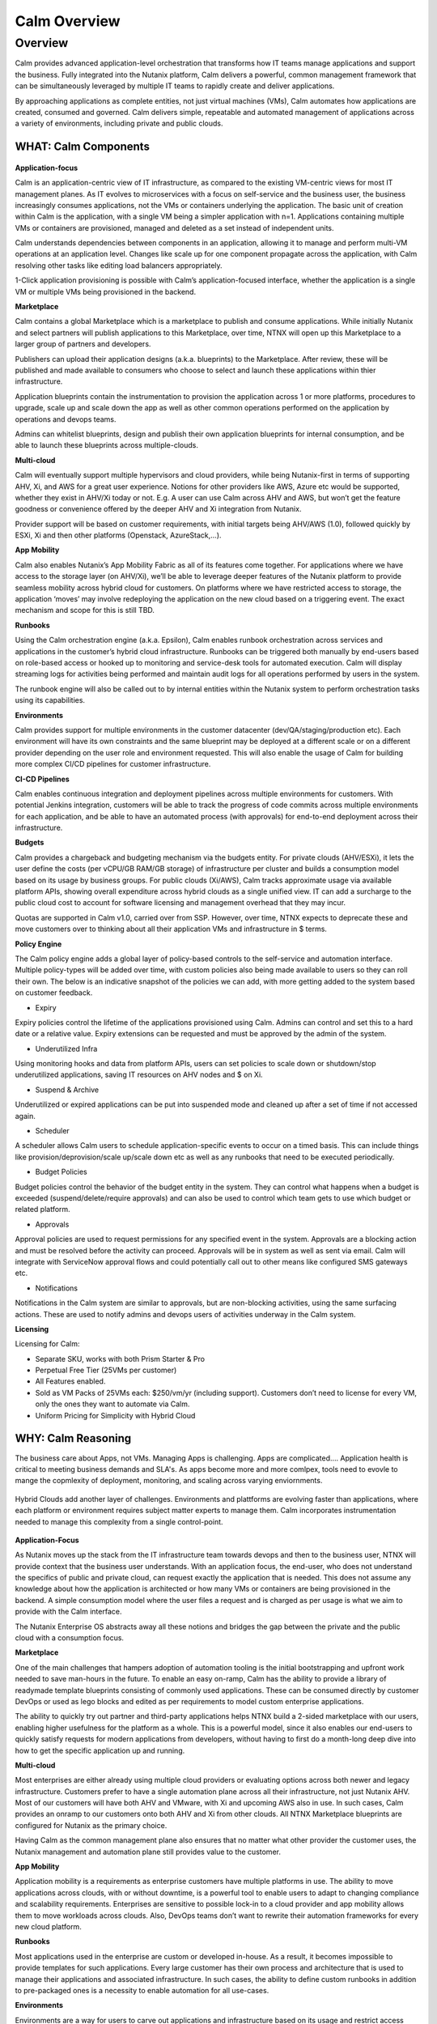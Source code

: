 .. _calm_overview:

-------------
Calm Overview
-------------

Overview
++++++++

Calm provides advanced application-level orchestration that transforms how IT teams manage applications and support the business. Fully integrated into the Nutanix platform, Calm delivers a powerful, common management framework that can be simultaneously leveraged by multiple IT teams to rapidly create and deliver applications.

By approaching applications as complete entities, not just virtual machines (VMs), Calm automates how applications are created, consumed and governed. Calm delivers simple, repeatable and automated management of applications across a variety of environments, including private and public clouds.


WHAT: Calm Components
***********************

.. figure:: http://s3.nutanixworkshops.com/calm/nucalm/image10.png

**Application-focus**

Calm is an application-centric view of IT infrastructure, as compared to the existing VM-centric views for most IT management planes. As IT evolves to microservices with a focus on self-service and the business user, the business increasingly consumes applications, not the VMs or containers underlying the application. The basic unit of creation within Calm is the application, with a single VM being a simpler application with n=1. Applications containing multiple VMs or containers are provisioned, managed and deleted as a set instead of independent units.

Calm understands dependencies between components in an application, allowing it to manage and perform multi-VM operations at an application level. Changes like scale up for one component propagate across the application, with Calm resolving other tasks like editing load balancers appropriately.

1-Click application provisioning is possible with Calm’s application-focused interface, whether the application is a single VM or multiple VMs being provisioned in the backend.

**Marketplace**

Calm contains a global Marketplace which is a marketplace to publish and consume applications. While initially Nutanix and select partners will publish applications to this Marketplace, over time, NTNX will open up this Marketplace to a larger group of partners and developers.

Publishers can upload their application designs (a.k.a. blueprints) to the Marketplace. After review, these will be published and made available to consumers who choose to select and launch these applications within thier infrastructure.

Application blueprints contain the instrumentation to provision the application across 1 or more platforms, procedures to upgrade, scale up and scale down the app as well as other common operations performed on the application by operations and devops teams.

Admins can whitelist blueprints, design and publish their own application blueprints for internal consumption, and be able to launch these blueprints across multiple-clouds.

**Multi-cloud**

Calm will eventually support multiple hypervisors and cloud providers, while being Nutanix-first in terms of supporting AHV, Xi, and AWS for a great user experience. Notions for other providers like AWS, Azure etc would be supported, whether they exist in AHV/Xi today or not. E.g. A user can use Calm across AHV and AWS, but won’t get the feature goodness or convenience offered by the deeper AHV and Xi integration from Nutanix.

Provider support will be based on customer requirements, with initial targets being AHV/AWS (1.0), followed quickly by ESXi, Xi and then other platforms (Openstack, AzureStack,…).

**App Mobility**

Calm also enables Nutanix’s App Mobility Fabric as all of its features come together. For applications where we have access to the storage layer (on AHV/Xi), we’ll be able to leverage deeper features of the Nutanix platform to provide seamless mobility across hybrid cloud for customers. On platforms where we have restricted access to storage, the application ‘moves’ may involve redeploying the application on the new cloud based on a triggering event. The exact mechanism and scope for this is still TBD.

**Runbooks**

Using the Calm orchestration engine (a.k.a. Epsilon), Calm enables runbook orchestration across services and applications in the customer’s hybrid cloud infrastructure. Runbooks can be triggered both manually by end-users based on role-based access or hooked up to monitoring and service-desk tools for automated execution. Calm will display streaming logs for activities being performed and maintain audit logs for all operations performed by users in the system.

The runbook engine will also be called out to by internal entities within the Nutanix system to perform orchestration tasks using its capabilities.

**Environments**

Calm provides support for multiple environments in the customer datacenter (dev/QA/staging/production etc). Each environment will have its own constraints and the same blueprint may be deployed at a different scale or on a different provider depending on the user role and environment requested. This will also enable the usage of Calm for building more complex CI/CD pipelines for customer infrastructure.

**CI-CD Pipelines**

Calm enables continuous integration and deployment pipelines across multiple environments for customers. With potential Jenkins integration, customers will be able to track the progress of code commits across multiple environments for each application, and be able to have an automated process (with approvals) for end-to-end deployment across their infrastructure.

**Budgets**

Calm provides a chargeback and budgeting mechanism via the budgets entity. For private clouds (AHV/ESXi), it lets the user define the costs (per vCPU/GB RAM/GB storage) of infrastructure per cluster and builds a consumption model based on its usage by business groups. For public clouds (Xi/AWS), Calm tracks approximate usage via available platform APIs, showing overall expenditure across hybrid clouds as a single unified view. IT can add a surcharge to the public cloud cost to account for software licensing and management overhead that they may incur.

Quotas are supported in Calm v1.0, carried over from SSP. However, over time, NTNX expects to deprecate these and move customers over to thinking about all their application VMs and infrastructure in $ terms.

**Policy Engine**

The Calm policy engine adds a global layer of policy-based controls to the self-service and automation interface. Multiple policy-types will be added over time, with custom policies also being made available to users so they can roll their own. The below is an indicative snapshot of the policies we can add, with more getting added to the system based on customer feedback.

- Expiry

Expiry policies control the lifetime of the applications provisioned using Calm. Admins can control and set this to a hard date or a relative value. Expiry extensions can be requested and must be approved by the admin of the system.

- Underutilized Infra

Using monitoring hooks and data from platform APIs, users can set policies to scale down or shutdown/stop underutilized applications, saving IT resources on AHV nodes and $ on Xi.

- Suspend & Archive

Underutilized or expired applications can be put into suspended mode and cleaned up after a set of time if not accessed again.

- Scheduler

A scheduler allows Calm users to schedule application-specific events to occur on a timed basis. This can include things like provision/deprovision/scale up/scale down etc as well as any runbooks that need to be executed periodically.

- Budget Policies

Budget policies control the behavior of the budget entity in the system. They can control what happens when a budget is exceeded (suspend/delete/require approvals) and can also be used to control which team gets to use which budget or related platform.

- Approvals

Approval policies are used to request permissions for any specified event in the system. Approvals are a blocking action and must be resolved before the activity can proceed. Approvals will be in system as well as sent via email. Calm will integrate with ServiceNow approval flows and could potentially call out to other means like configured SMS gateways etc.

- Notifications

Notifications in the Calm system are similar to approvals, but are non-blocking activities, using the same surfacing actions. These are used to notify admins and devops users of activities underway in the Calm system.

**Licensing**

Licensing for Calm:

- Separate SKU, works with both Prism Starter & Pro

- Perpetual Free Tier (25VMs per customer)

- All Features enabled.

- Sold as VM Packs of 25VMs each:  $250/vm/yr (including support).  Customers don’t need to license for every VM, only the ones they want to automate via Calm.

- Uniform Pricing for Simplicity with Hybrid Cloud

WHY: Calm Reasoning
*********************

The business care about Apps, not VMs.  Managing Apps is challenging. Apps are complicated…. Application health is critical to meeting business demands and SLA's.  As apps become more and more comlpex, tools need to evovle to mange the copmlexity of deployment, monitoring, and scaling across varying enviornments.

.. figure:: http://s3.nutanixworkshops.com/calm/nucalm/image18.png

Hybrid Clouds add another layer of challenges.  Environments and plattforms are evolving faster than applications, where each platform or environment requires subject matter experts to manage them.  Calm incorporates instrumentation needed to manage this complexity from a single control-point.

.. figure:: http://s3.nutanixworkshops.com/calm/nucalm/image19.png

**Application-Focus**

As Nutanix moves up the stack from the IT infrastructure team towards devops and then to the business user, NTNX will provide context that the business user understands. With an application focus, the end-user, who does not understand the specifics of public and private cloud, can request exactly the application that is needed. This does not assume any knowledge about how the application is architected or how many VMs or containers are being provisioned in the backend. A simple consumption model where the user files a request and is charged as per usage is what we aim to provide with the Calm interface.

The Nutanix Enterprise OS abstracts away all these notions and bridges the gap between the private and the public cloud with a consumption focus.

**Marketplace**

One of the main challenges that hampers adoption of automation tooling is the initial bootstrapping and upfront work needed to save man-hours in the future. To enable an easy on-ramp, Calm has the ability to provide a library of readymade template blueprints consisting of commonly used applications. These can be consumed directly by customer DevOps or used as lego blocks and edited as per requirements to model custom enterprise applications.

The ability to quickly try out partner and third-party applications helps NTNX build a 2-sided marketplace with our users, enabling higher usefulness for the platform as a whole. This is a powerful model, since it also enables our end-users to quickly satisfy requests for modern applications from developers, without having to first do a month-long deep dive into how to get the specific application up and running.

**Multi-cloud**

Most enterprises are either already using multiple cloud providers or evaluating options across both newer and legacy infrastructure. Customers prefer to have a single automation plane across all their infrastructure, not just Nutanix AHV. Most of our customers will have both AHV and VMware, with Xi and upcoming AWS also in use. In such cases, Calm provides an onramp to our customers onto both AHV and Xi from other clouds. All NTNX Marketplace blueprints are configured for Nutanix as the primary choice.

Having Calm as the common management plane also ensures that no matter what other provider the customer uses, the Nutanix management and automation plane still provides value to the customer.

**App Mobility**

Application mobility is a requirements as enterprise customers have multiple platforms in use. The ability to move applications across clouds, with or without downtime, is a powerful tool to enable users to adapt to changing compliance and scalability requirements. Enterprises are sensitive to possible lock-in to a cloud provider and app mobility allows them to move workloads across clouds. Also, DevOps teams don’t want to rewrite their automation frameworks for every new cloud platform.

**Runbooks**

Most applications used in the enterprise are custom or developed in-house. As a result, it becomes impossible to provide templates for such applications. Every large customer has their own process and architecture that is used to manage their applications and associated infrastructure. In such cases, the ability to define custom runbooks in addition to pre-packaged ones is a necessity to enable automation for all use-cases.

**Environments**

Environments are a way for users to carve out applications and infrastructure based on its usage and restrict access permissions for different teams. Different constraints may apply on an environment basis and may even have access to different infrastructure.

**CI-CD Pipelines**

The CI-CD pipeline is used to track code promotion and build automation/testing across multiple environments. DevOps teams usually work across environments and require a single plane to track progress of code changes and testing across multiple environments in an enterprise.

**Budgets**

Budgets are an important component of self-service, since admins need to track usage of infrastructure across users and teams in the enterprise. With hybrid cloud becoming the norm, IT must be able to normalize and track usage across both public and private clouds in $ terms. Introducing usage tracking and accountability via budgets also ensures that teams use infrastructure judiciously, returning resources back to IT once they are no longer in use rather than hoarding infrastructure.

**Policy Engine**

The policy engine was born from the realization that business rules and infrastructure rules should not be mixed. Traditional automation bakes in business rules into each automation process and script. However, this means that any single change in business rules requires changes to multiple scripts that reference that particular process. For this reason, the policy engine is a separate layer that constrains what actions can be performed on infrastructure, enabling IT to maintain oversight while still enabling self-service and automation.

**Competition**

Calm is an opinionated and UX-first automation layer that enables NTNX customers to manage their federated infrastructure.

NTNX competition in the automation and orchestration plane is NOT VMware vRA. As we launch Xi and bring Calm to Prism on-prem and the Xi control plane, the competition will be AWS foremost, with the possibility of smaller startups out-innovating NTNX as a company. This is why Calm is not be benchmarked to vRA features, though NTNX will prioritize features as per customer requirements for the Entery.


Key Terms
*********

Brief definition of key terms used in document.

**Infrastructure**

Infrastructure is plain-jane infrastructure comprised of IaaS, consisting of Compute, Network & Storage. Infrastructure is
dumb and does not understand the applications running on top of it. Infrastructure can be provided by multiple Providers.
Some of these providers are in-house captive, some are pay-as-you-go utility providers. Irrespective of origin all
infrastructure costs real dollars to run per unit-of-time. Some infrastructure comes with (practically) infinite capacity
vs others have hard limits. A good analogy is energy consumption from Electricity companies vs having on-prem Diesel
Generators. Examples are AWS, vCenter, Azure.

**Service**

A component of the application e.g. a VM.

**Action**

Application or service-level workflow.

- “Create” action will deploy the application.
- “Delete” action will … ?  Yes, reverse the “Create” action and delete VMs.

**Projects**

Used for access control and RBAC.

**Settings**

- Cloud connectors.
- Enable/disable Marketplace.


**Blueprints**

Blueprints are App Recipes. These recipes encompass App Architecture, Infrastructure choices, Provisioning & Deployment steps, App Bits, Command steps, Monitoring endpoints, Remediation steps, Licensing & Monetization, Policies. Every time a Blueprint is executed it gives rise to an App.

.. figure:: http://s3.nutanixworkshops.com/calm/nucalm/image8.png

**App**

App is a deployed Blueprint. Every time a Blueprint runs it creates a new App instance. Apps have their own life cycle.

Also could be considered as a collection of 1 or more VMs managed by Calm.

E.g. a typical dynamic website.

- Web Server (NGINX/Apache/IIS).
- Database server (MariaDB/MySQL/MSSQL).


An App has the following life cycle steps:

1. Instantiation: A blueprint is instantiated to setup the application. Instantiation is

   i. Provision the Infrastructure components (compute, storage, network)

   ii.	Fetch the App Bits
   iii.	Deploy & Configure the App Bits on infrastructure components
   iv.	Run the Sanity Checks

2. Running: After instantiation, the App is up and running. In running stage the application needs periodic Command steps to keep it healthy and operational. These include upgrades, scale-up, scale-down, start, stop, backup (i.e. common App specific actions defined in the blueprint).

3. Destruction: At a certain point the instantiated App is no longer useful. A destruction (or delete) operation undoes all the creation steps, makes sure all the tied up resources (Infrastructure) is returned to the common pool


**Blueprint Components**

The visual design & content of your application.  Where all application specs are laid out.

Important components:

1. App Architecture:

App architecture specifies how the different components in the target App are connected. This comprises of nodes of different types (compute, storage, network) and the connections between them.

2. Infrastructure choices:

Any useful blueprint needs Infrastructure for instantiation. A blueprint can specify the exact infrastructure needed (n AWS VM, m Nutanix VM), a predefined palette or can be completely left to user to specify at instantiation time (late binding). The blueprint developer can also specify policies (or constraints) on the type of infrastructure needed. The platform will not let a blueprint be instantiated if the policies are not met. Other additional policies can be overlaid on the blueprint specified ones later, depending on the organisation setup.

3. Provisioning steps:

Provisioning is the action of creating infrastructure components (VMs, Firewalls, Containers, Storage,...). Provisioning is usually performed by calling out the Provider specific APIs or commands.

4. App Bits:

App Bits are the actual software needed for the application to run. A blueprint should have URIs pointing to repositories from where the actual bits are fetched. A blueprint should not bundle the application bits, for size & IP concerns.

5. Deployment steps:

Deployment steps are the commands/scripts needed to setup the App bits to run on the provisioned infrastructure. These are the steps run on each node of infrastructure to setup the node-specific software. Since some of these nodes are virtual endpoints (S3 buckets) these steps can also be specified in terms of API operations that virtual endpoint supports.

6. Command Steps:

Command steps are common actions needed to maintain an application. Some of these steps run only on one node in the application while others are multi-node orchestrated flows. Examples include: upgrade, scale-up, scale-down, backup, restore, start, stop. Most of these Commands are specified by the Blueprint developer but the end consumer (with appropriate permissions) should be able to add more to simplify their common use-cases.

7. Monitoring Endpoints:

A blueprint optionally includes the steps needed to configure common monitoring solutions to setup monitoring for the newly deployed App. The blueprint specifies health checks and metrics along with warning & error thresholds for each node. In addition the blueprint specifies endpoints into the Calm platform where monitoring should feed alerts and other data.

8. Remediation steps:

Remediation steps are needed to get the App to a healthy stage after monitoring or Calm detects runtime errors or alerts. They are triggered by data from the underlying platform or monitoring endpoints.

9. Licensing & Monetization:

A blueprint needs to include machine-readable bits on its licensing restrictions. This informs Calm if the blueprint is editable or shareable by the consumer. Calm can hide the actual scripts from the consumer if  so specified. Monetization decides if the blueprint publisher charges a cost for using it. See Chargeback.

10. Policies:

Policies are requirements for other different components for a blueprint. Policies specify what meta-objectives have to be met for a successful instantiation and use. For example, a policy can specify that the desired App can be instantiated on on-prem Infrastructure, or that a specific node type always requires more than 4 GB RAM.


**Marketplace**

Marketplace is the exchange channel between blueprint publishers and consumers. Publishers upload or publish their blueprints to the Marketplace to make it available for Consumers. Consumers search/browse the Marketplace to find desired Blueprints and then (depending on other considerations) download and use them.

- Marketplace is ONLY for deployment automation and ease of use.
- BYOL: Customers need to input their own existing licenses into the apps.
- NTNX is NOT taking software business from channel.

Key Actors / Dramatis Persona
*****************************

1.	Publisher / Producer: The publisher is responsible for developing Blueprints.

2.	Consumer / Customer: The consumer uses the Blueprints to deploy and manage desired Apps.

3.	Infrastructure Admin (Admin): The Infrastructure Admin is responsible for buying, setting up and maintaining the IaaS. This includes one or more people in the IT group that maintain and run the Infrastructure Platforms. Examples are the vCenter Admin team, the Xi Admin team, The inhouse AWS Admin team.

4.	IT Admin (DevOps): The IT Admin manages Apps deployed on the Infrastructure (in contrast to Infrastructure Admins that manage the pure Infrastructure). The IT Admins also set organization IT policies to meet business goals.

5.	OOB Users: These are users who do not exist in the system but are needed for approvals, notifications


Marketplace
***********

In designing the NTNX App Store we have two main choices, with different mix-n-match possibilites:

1.	Vertically Integrated / Walled Garden Only Nutanix (and carefully vetted partners) are allowed to publish Blueprints (heavy regulation).

2.	Two-sided Open Market Third party publishers (ISV ) can publish Blueprints, subject to meeting objective criteria (lightweight regulation).

Two sided markets are notoriously hard to bootstrap. The usual approach is to create a high quality walled garden to build a customer base and then getting more third party producers in. This avoids the chicken and egg problem of bringing of both producers and consumers onboard at the same time.

We have an additional wrinkle in that Calm can be deployed in a completely isolated on-prem installations where the users might want to publish Blueprints for internal consumption.

.. figure:: http://s3.nutanixworkshops.com/calm/nucalm/image1.png

Functions of a Marketplace
**************************

**Discovery**

A Marketplace allows consumers to discover needed services. In our case customers should be able to search by various criteria and recommendations to find blueprints they are interested in.

**Reputation Metrics**

Marketplace keeps track of reputation, ratings & feedback of both producers and consumers. This greatly aids Discovery.

**Transaction Guarantees**

Marketplace provides transaction guarantees to producers and consumers when they enter into an exchange (when Blueprints are consumed or updated). If we allow monetization this guarantees the producer gets paid (in whatever virtual currency).

**Enforceable Property Rights**

Marketplace provides platform enforced intellectual property rights. This includes controls over if a Blueprint is shareable, editable, internals visible. Producers desire these guarantees for their IP.

**Support Forums**

Support forums provide a channel for the producers and consumers to interact outside of the produce-consume cycle. This helps in building communities and feeds into the reputation metrics.

**Costing and Chargeback / Monetization**

Marketplace lets consumers see the costs associated with a Blueprint, including upfront costs and ongoing running costs.

**Curation and Approvals**

Marketplace provides curation and approvals for consuming blueprints, enforced by the competent authorities. The competent authorities here include: Marketplace owners (Nutanix & on-prem admin), IT Admins & Platform Admins.


Publishers
**********

Publishers produce the Blueprints for use by Consumers.

**Publisher personas**

1.	Nutanix team
2.	Customer IT-Ops/DevOps team
3.	Customer Developers (for inhouse apps)
4.	Third Parties (ISV)

**Publisher Incentives**

Publishers have various overlapping incentives to build Blueprints.

1.	Enable Self Service for consumers within organization to reduce workload
2.	Promote ease-of-use of the platform (probably only true for Nutanix team)
3.	Get paid for know-how in Blueprint
4.	Social Standing

**Publisher Concerns**

1.	Loss of control over usage
2.	Intellectual property leakage
3.	Security / Secret Sauce leakage

**Publisher Workflow**

.. figure:: http://s3.nutanixworkshops.com/calm/nucalm/image2.png

**Publisher Friction**

We need to make publishing as frictionless as possible. This will need:

1.	Simplified and human writable Blueprint code
2.	Complete command line tooling
3.	Offline development (without connecting to central server or running full Calm server)
4.	Lightweight and fast
5.	Integration into modern development workflows (Version Control, Code Reviews, Smoke Tests)

**Consumers**

Consumers use the published blueprints to deploy and manage Apps.

Consumer Workflow:

.. figure:: http://s3.nutanixworkshops.com/calm/nucalm/image3.png


.. |image0| image:: nucalm/media/image1.png
.. |image1| image:: nucalm/media/image2.png
.. |image2| image:: nucalm/media/image3.png
.. |image3| image:: nucalm/media/image10.png
.. |image4| image:: nucalm/media/image8.png
.. |image5| image:: nucalm/media/image9.png
.. |image6| image:: nucalm/media/image16.png
.. |image7| image:: nucalm/media/image18.png
.. |image8| image:: nucalm/media/image19.png
